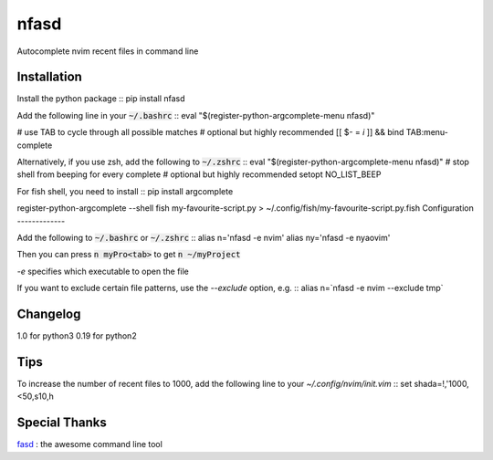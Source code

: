 nfasd
=====

Autocomplete nvim recent files in command line

Installation
------------
Install the python package
:: 
pip install nfasd

Add the following line in your :code:`~/.bashrc`
::
eval "$(register-python-argcomplete-menu nfasd)"

# use TAB to cycle through all possible matches
# optional but highly recommended
[[ $- = *i* ]] && bind TAB:menu-complete    

Alternatively, if you use zsh, add the following to :code:`~/.zshrc`
::
eval "$(register-python-argcomplete-menu nfasd)"
# stop shell from beeping for every complete
# optional but highly recommended
setopt NO_LIST_BEEP

For fish shell, you need to install
::
pip install argcomplete

register-python-argcomplete --shell fish my-favourite-script.py > ~/.config/fish/my-favourite-script.py.fish
Configuration
-------------

Add the following to :code:`~/.bashrc` or :code:`~/.zshrc`
:: 
alias n='nfasd -e nvim'
alias ny='nfasd -e nyaovim'

Then you can press :code:`n myPro<tab>`
to get :code:`n ~/myProject`

`-e` specifies which executable to open the file

If you want to exclude certain file patterns,
use the `--exclude` option, e.g.
::
alias n=`nfasd -e nvim --exclude tmp`

Changelog
-------------
1.0 for python3
0.19 for python2

Tips
----
To increase the number of recent files to 1000, add the following line to your `~/.config/nvim/init.vim`
::
set shada=!,'1000,<50,s10,h

Special Thanks
--------------
`fasd <https://github.com/clvv/fasd>`_ : the awesome command line tool
